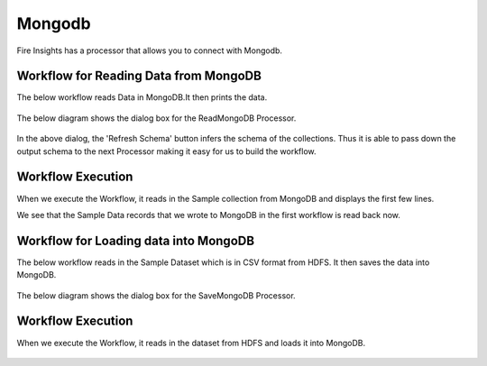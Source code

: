 Mongodb
==========

Fire Insights has a processor that allows you to connect with Mongodb.


Workflow for Reading Data from MongoDB
---------------------------------------

The below workflow reads Data in MongoDB.It then prints the data.


.. figure:: ../../_assets/tutorials/mongodb/reads_mongodb.PNG
   :alt: ReadMongoDB
   :width: 70%

The below diagram shows the dialog box for the ReadMongoDB Processor.

.. figure:: ../../_assets/tutorials/mongodb/Readmongodbprocessor.PNG
   :alt: ReadMongoDB
   :width: 90%
   
In the above dialog, the 'Refresh Schema' button infers the schema of the collections. Thus it is able to pass down the output schema to the next Processor making it easy for us to build the workflow.   
   
Workflow Execution
------------------

When we execute the Workflow, it reads in the Sample collection from MongoDB and displays the first few lines.

We see that the Sample Data records that we wrote to MongoDB in the first workflow is read back now.

.. figure:: ../../_assets/tutorials/mongodb/workflowexecutionreadmongodb.PNG
   :alt: ReadMongoDB
   :width: 90%



Workflow for Loading data into MongoDB
---------------------------------------

The below workflow reads in the Sample Dataset which is in CSV format from HDFS.
It then saves the data into MongoDB.

.. figure:: ../../_assets/tutorials/mongodb/save_mongo_db.PNG
   :alt: SaveMongoDB
   :width: 70%

The below diagram shows the dialog box for the SaveMongoDB Processor.

.. figure:: ../../_assets/tutorials/mongodb/savemongodbprocessor.PNG
   :alt: SaveMongoDB
   :width: 90%
   
Workflow Execution
------------------

When we execute the Workflow, it reads in the dataset from HDFS and loads it into MongoDB.

.. figure:: ../../_assets/tutorials/mongodb/workflowexecutionsavemongodb.PNG
   :alt: SaveMongoDB
   :width: 90%
   
  
